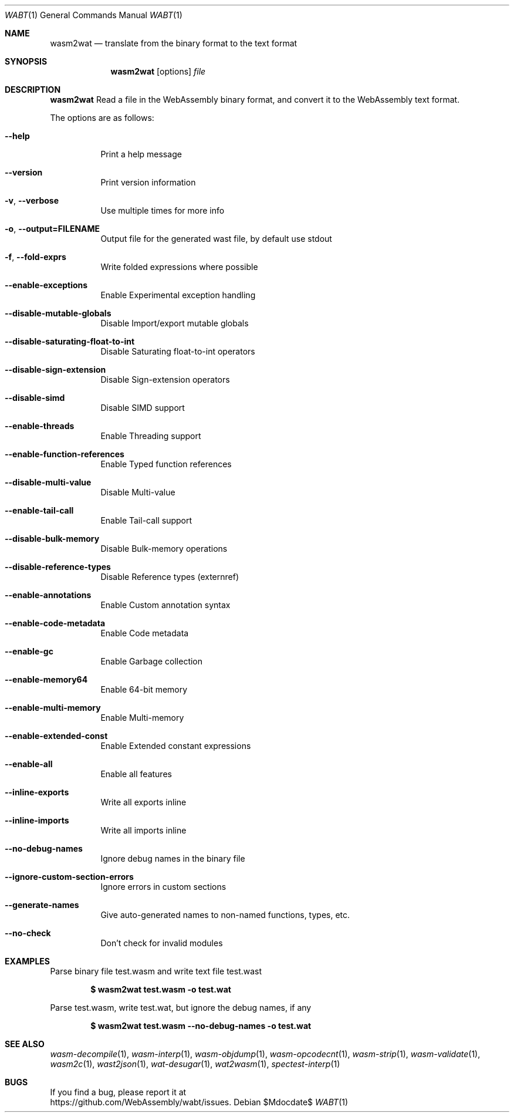 .Dd $Mdocdate$
.Dt WABT 1
.Os
.Sh NAME
.Nm wasm2wat
.Nd translate from the binary format to the text format
.Sh SYNOPSIS
.Nm wasm2wat
.Op options
.Ar file
.Sh DESCRIPTION
.Nm
Read a file in the WebAssembly binary format, and convert it to the WebAssembly text format.
.Pp
The options are as follows:
.Bl -tag -width Ds
.It Fl Fl help
Print a help message
.It Fl Fl version
Print version information
.It Fl v , Fl Fl verbose
Use multiple times for more info
.It Fl o , Fl Fl output=FILENAME
Output file for the generated wast file, by default use stdout
.It Fl f , Fl Fl fold-exprs
Write folded expressions where possible
.It Fl Fl enable-exceptions
Enable Experimental exception handling
.It Fl Fl disable-mutable-globals
Disable Import/export mutable globals
.It Fl Fl disable-saturating-float-to-int
Disable Saturating float-to-int operators
.It Fl Fl disable-sign-extension
Disable Sign-extension operators
.It Fl Fl disable-simd
Disable SIMD support
.It Fl Fl enable-threads
Enable Threading support
.It Fl Fl enable-function-references
Enable Typed function references
.It Fl Fl disable-multi-value
Disable Multi-value
.It Fl Fl enable-tail-call
Enable Tail-call support
.It Fl Fl disable-bulk-memory
Disable Bulk-memory operations
.It Fl Fl disable-reference-types
Disable Reference types (externref)
.It Fl Fl enable-annotations
Enable Custom annotation syntax
.It Fl Fl enable-code-metadata
Enable Code metadata
.It Fl Fl enable-gc
Enable Garbage collection
.It Fl Fl enable-memory64
Enable 64-bit memory
.It Fl Fl enable-multi-memory
Enable Multi-memory
.It Fl Fl enable-extended-const
Enable Extended constant expressions
.It Fl Fl enable-all
Enable all features
.It Fl Fl inline-exports
Write all exports inline
.It Fl Fl inline-imports
Write all imports inline
.It Fl Fl no-debug-names
Ignore debug names in the binary file
.It Fl Fl ignore-custom-section-errors
Ignore errors in custom sections
.It Fl Fl generate-names
Give auto-generated names to non-named functions, types, etc.
.It Fl Fl no-check
Don't check for invalid modules
.El
.Sh EXAMPLES
Parse binary file test.wasm and write text file test.wast
.Pp
.Dl $ wasm2wat test.wasm -o test.wat
.Pp
Parse test.wasm, write test.wat, but ignore the debug names, if any
.Pp
.Dl $ wasm2wat test.wasm --no-debug-names -o test.wat
.Sh SEE ALSO
.Xr wasm-decompile 1 ,
.Xr wasm-interp 1 ,
.Xr wasm-objdump 1 ,
.Xr wasm-opcodecnt 1 ,
.Xr wasm-strip 1 ,
.Xr wasm-validate 1 ,
.Xr wasm2c 1 ,
.Xr wast2json 1 ,
.Xr wat-desugar 1 ,
.Xr wat2wasm 1 ,
.Xr spectest-interp 1
.Sh BUGS
If you find a bug, please report it at
.br
.Lk https://github.com/WebAssembly/wabt/issues .
